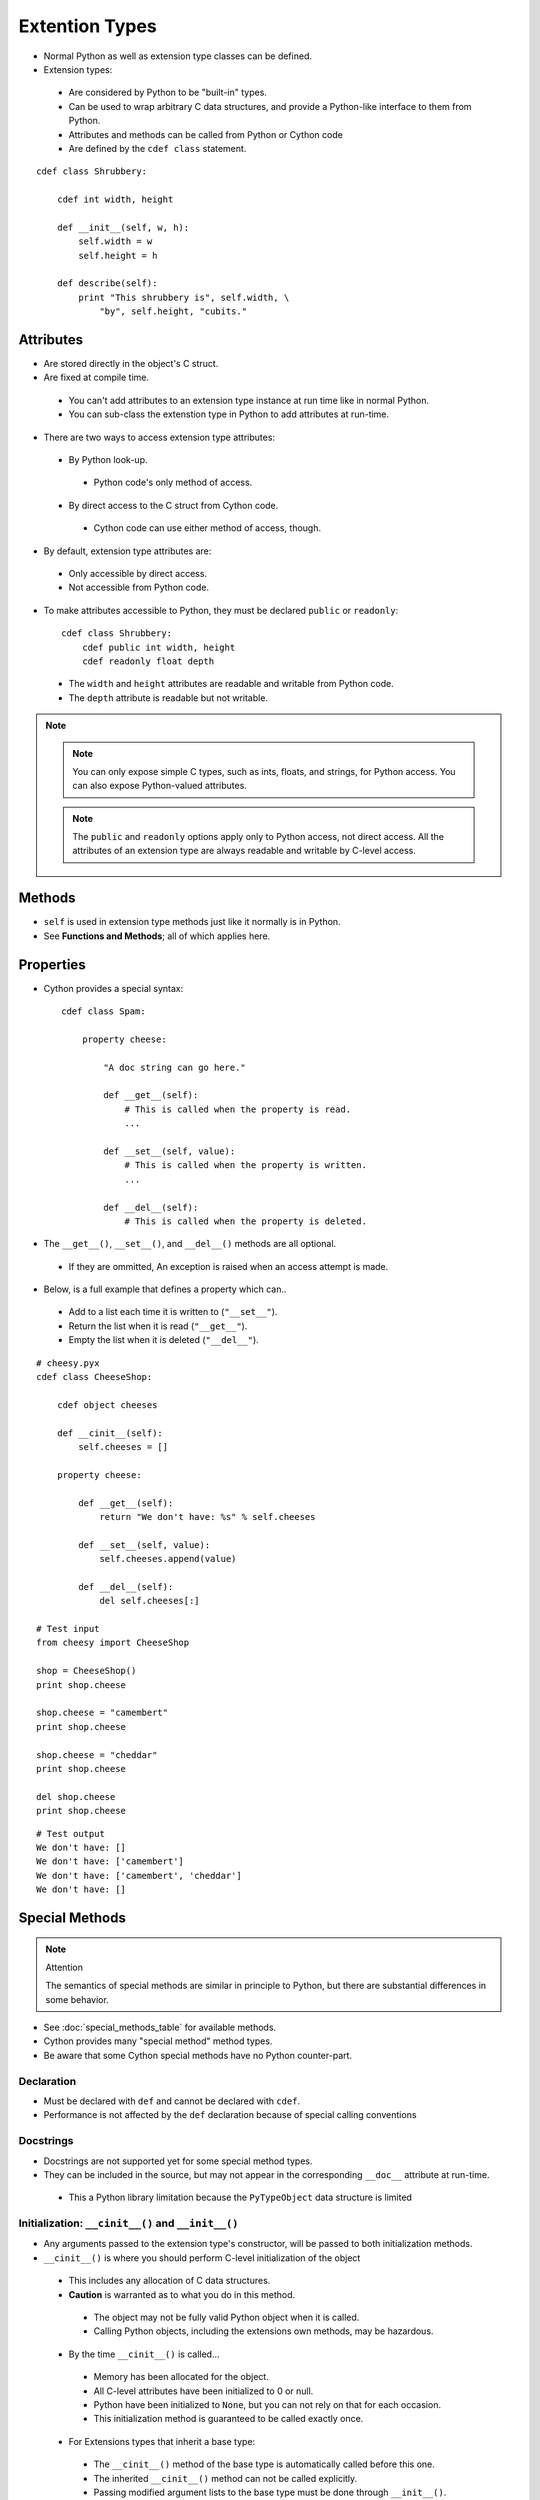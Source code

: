 .. highlight:: cython

.. _extension_types:

***************
Extention Types
***************

* Normal Python as well as extension type classes can be defined.
* Extension types:

 * Are considered by Python to be "built-in" types.
 * Can be used to wrap arbitrary C data structures, and provide a Python-like interface to them from Python.
 * Attributes and methods can be called from Python or Cython code
 * Are defined by the ``cdef class`` statement.

::

    cdef class Shrubbery:

        cdef int width, height

        def __init__(self, w, h):
            self.width = w
            self.height = h

        def describe(self):
            print "This shrubbery is", self.width, \
                "by", self.height, "cubits."

==========
Attributes
==========

* Are stored directly in the object's C struct.
* Are fixed at compile time.

 * You can't add attributes to an extension type instance at run time like in normal Python.
 * You can sub-class the extenstion type in Python to add attributes at run-time.

* There are two ways to access extension type attributes:

 * By Python look-up.

  * Python code's only method of access.

 * By direct access to the C struct from Cython code.

  * Cython code can use either method of access, though.

* By default, extension type attributes are:

 * Only accessible by direct access.
 * Not accessible from Python code.

* To make attributes accessible to Python, they must be declared ``public`` or ``readonly``::

    cdef class Shrubbery:
        cdef public int width, height
        cdef readonly float depth

 * The ``width`` and ``height`` attributes are readable and writable from Python code.
 * The ``depth`` attribute is readable but not writable.

.. note::
    .. note::
        You can only expose simple C types, such as ints, floats, and strings, for Python access. You can also expose Python-valued attributes.

    .. note::
        The ``public`` and ``readonly`` options apply only to Python access, not direct access. All the attributes of an extension type are always readable and writable by C-level access.


=======
Methods
=======

* ``self`` is used in extension type methods just like it normally is in Python.
* See **Functions and Methods**; all of which applies here.

==========
Properties
==========

* Cython provides a special syntax::

    cdef class Spam:

        property cheese:

            "A doc string can go here."

            def __get__(self):
                # This is called when the property is read.
                ...

            def __set__(self, value):
                # This is called when the property is written.
                ...

            def __del__(self):
                # This is called when the property is deleted.

* The ``__get__()``, ``__set__()``, and ``__del__()`` methods are all optional.

 * If they are ommitted, An exception is raised when an access attempt is made.

* Below, is a full example that defines a property which can..

 * Add to a list each time it is written to (``"__set__"``).
 * Return the list when it is read (``"__get__"``).
 * Empty the list when it is deleted (``"__del__"``).

::

        # cheesy.pyx
        cdef class CheeseShop:

            cdef object cheeses

            def __cinit__(self):
                self.cheeses = []

            property cheese:

                def __get__(self):
                    return "We don't have: %s" % self.cheeses

                def __set__(self, value):
                    self.cheeses.append(value)

                def __del__(self):
                    del self.cheeses[:]

        # Test input
        from cheesy import CheeseShop

        shop = CheeseShop()
        print shop.cheese

        shop.cheese = "camembert"
        print shop.cheese

        shop.cheese = "cheddar"
        print shop.cheese

        del shop.cheese
        print shop.cheese

::

        # Test output
        We don't have: []
        We don't have: ['camembert']
        We don't have: ['camembert', 'cheddar']
        We don't have: []


===============
Special Methods
===============

.. note:: Attention

    The semantics of special methods are similar in principle to Python, but there are substantial differences in some behavior.

* See :doc:`special_methods_table` for available methods.
* Cython provides many "special method" method types.
* Be aware that some Cython special methods have no Python counter-part.

Declaration
===========

* Must be declared with ``def`` and cannot be declared with ``cdef``.
* Performance is not affected by the ``def`` declaration because of special calling conventions

Docstrings
==========

* Docstrings are not supported yet for some special method types.
* They can be included in the source, but may not appear in the corresponding ``__doc__`` attribute at run-time.

 * This a Python library limitation because the ``PyTypeObject`` data structure is limited

Initialization: ``__cinit__()`` and ``__init__()``
==================================================

* Any arguments passed to the extension type's constructor, will be passed to both initialization methods.
* ``__cinit__()`` is where you should perform C-level initialization of the object

 * This includes any allocation of C data structures.
 * **Caution** is warranted as to what you do in this method.

  * The object may not be fully valid Python object when it is called.
  * Calling Python objects, including the extensions own methods, may be hazardous.

 * By the time ``__cinit__()`` is called...

  * Memory has been allocated for the object.
  * All C-level attributes have been initialized to 0 or null.
  * Python have been initialized to ``None``, but you can not rely on that for each occasion.
  * This initialization method is guaranteed to be called exactly once.

 * For Extensions types that inherit a base type:

  * The ``__cinit__()`` method of the base type is automatically called before this one.
  * The inherited ``__cinit__()`` method can not be called explicitly.
  * Passing modified argument lists to the base type must be done through ``__init__()``.
  * It may be wise to give the ``__cinit__()`` method both ``"*"`` and ``"**"`` arguments.

   * Allows the method to accept or ignore additional arguments.
   * Eliminates the need for a Python level sub-class, that changes the ``__init__()`` method's signature, to have to override both the ``__new__()`` and ``__init__()`` methods.

  * If ``__cinit__()`` is declared to take no arguments except ``self``, it will ignore any extra arguments passed to the constructor without complaining about a signature mis-match


* ``__init__()`` is for higher-level initialization and is safer for Python access.

 * By the time this method is called, the extension type is a fully valid Python object.
 * All operations are safe.
 * This method may sometimes be called more than once, or possibly not at all.

  * Take this into consideration to make sure the design of your other methods are robust of this fact.

Finalization: ``__dealloc__()``
===============================

* This method is the counter-part to ``__cinit__()``.
* Any C-data that was explicitly allocated in the ``__cinit__()`` method should be freed here.
* Use caution in this method:

 * The Python object to which this method belongs may not be completely intact at this point.
 * Avoid invoking any Python operations that may touch the object.
 * Don't call any of this object's methods.
 * It's best to just deallocate C-data structures here.

* All Python attributes of your extension type object are deallocated by Cython after the ``__dealloc__()`` method returns.

Arithmetic Methods
==================

.. note:: Most of these methods behave differently than in Python

* There are not "reversed" versions of these methods... there is no __radd__() for instance.
* If the first operand cannot perform the operation, the same method of the second operand is called, with the operands in the same order.
* Do not rely on the first parameter of these methods, being ``"self"`` or the right type.
* The types of both operands should be tested before deciding what to do.
* Return ``NotImplemented`` for unhandled, mis-matched operand types.
* The previously mentioned points..

 * Also apply to 'in-place' method ``__ipow__()``.
 * Do not apply to other 'in-place' methods like ``__iadd__()``, in that these always take ``self`` as the first argument.


Rich Comparisons
================

.. note:: There are no separate methods for individual rich comparison operations.

* A single special method called ``__richcmp__()`` replaces all the individual rich compare, special method types.
* ``__richcmp__()`` takes an integer argument, indicating which operation is to be performed as shown in the table below.

    +-----+-----+
    |  <  |  0  |
    +-----+-----+
    | ==  |  2  |
    +-----+-----+
    |  >  |  4  |
    +-----+-----+
    | <=  |  1  |
    +-----+-----+
    | !=  |  3  |
    +-----+-----+
    | >=  |  5  |
    +-----+-----+




The ``__next__()`` Method
=========================

* Extension types used to expose an iterator interface should define a ``__next__()`` method.
* **Do not** explicitly supply a ``next()`` method, because Python does that for you automatically.


===========
Subclassing
===========

* An extension type may inherit from a built-in type or another extension type::

    cdef class Parrot:
        ...

    cdef class Norwegian(Parrot):
        ...

* A complete definition of the base type must be available to Cython

 * If the base type is a built-in type, it must have been previously declared as an ``extern`` extension type.
 * ``cimport`` can be used to import the base type, if the extern declared base type is in a ``.pxd`` definition file.

 * In Cython, multiple inheritance is not permitted.. singlular inheritance only

* Cython extenstion types can also be sub-classed in Python.

 * Here multiple inhertance is permissible as is normal for Python.
 * Even multiple extension types may be inherited, but C-layout of all the base classes must be compatible.


====================
Forward Declarations
====================

* Extension types can be "forward-declared".
* This is necessary when two extension types refer to each other::

    cdef class Shrubbery # forward declaration

    cdef class Shrubber:
        cdef Shrubbery work_in_progress

    cdef class Shrubbery:
        cdef Shrubber creator

* An extension type that has a base-class, requires that both forward-declarations be specified::

    cdef class A(B)

    ...

    cdef class A(B):
        # attributes and methods


========================
Extension Types and None
========================

================
Weak Referencing
================

* By default, weak references are not supported.
* It can be enabled by declaring a C attribute of the ``object`` type called ``__weakref__()``::

    cdef class ExplodingAnimal:
        """This animal will self-destruct when it is
        no longer strongly referenced."""

        cdef object __weakref__


======
Public
======

========
External
========





























